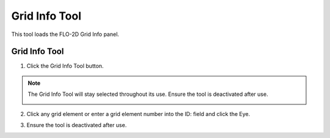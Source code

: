Grid Info Tool
==============

This tool loads the FLO-2D Grid Info panel.

Grid Info Tool
---------------

1. Click the Grid Info Tool button.

.. image:: ../../img/Buttons/gridinfo.png

.. note:: The Grid Info Tool will stay selected throughout its use. Ensure the tool is deactivated after use.

    .. image:: ../../img/Grid-Info-Tool/gridinfotool3.png

2. Click any grid element or enter a grid
   element number into the ID: field and click the Eye.

.. image:: ../../img/Grid-Info-Tool/gridinfotool2.png

3. Ensure the tool is deactivated after use.